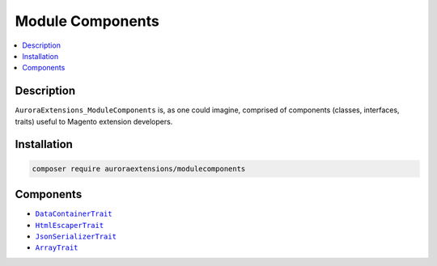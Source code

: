 Module Components
=================

.. contents::
    :local:

Description
-----------

``AuroraExtensions_ModuleComponents`` is, as one could imagine, comprised of
components (classes, interfaces, traits) useful to Magento extension developers.

Installation
------------

.. code-block:: sh

    composer require auroraextensions/modulecomponents

Components
----------

.. |link1| replace:: ``DataContainerTrait``
.. |link2| replace:: ``HtmlEscaperTrait``
.. |link3| replace:: ``JsonSerializerTrait``
.. |link4| replace:: ``ArrayTrait``
.. _link1: https://github.com/auroraextensions/modulecomponents/blob/master/Component/Data/Container/DataContainerTrait.php
.. _link2: https://github.com/auroraextensions/modulecomponents/blob/master/Component/Data/Escaper/HtmlEscaperTrait.php
.. _link3: https://github.com/auroraextensions/modulecomponents/blob/master/Component/Data/Serializer/JsonSerializerTrait.php
.. _link4: https://github.com/auroraextensions/modulecomponents/blob/master/Component/Utils/ArrayTrait.php

* |link1|_
* |link2|_
* |link3|_
* |link4|_
